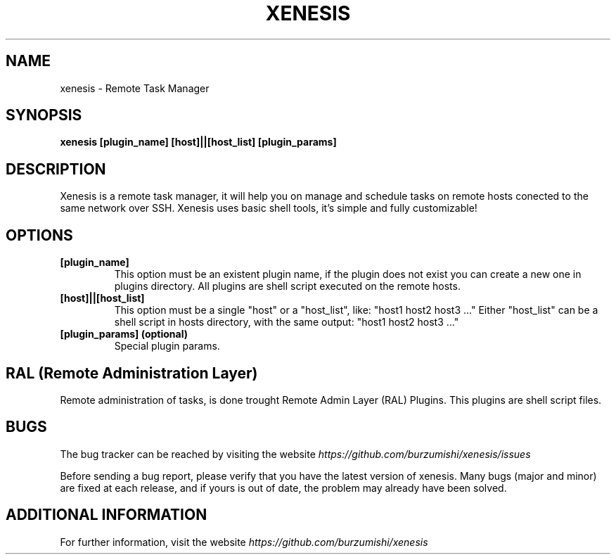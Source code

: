 .\" Copyright (c) 2014, Antonio Cao (@burzumishi) <antoniocao000@gmail.com>
.\"
.\" This is free documentation; you can redistribute it and/or
.\" modify it under the terms of the GNU General Public License as
.\" published by the Free Software Foundation; either version 2 of
.\" the License, or (at your option) any later version.
.\"
.\" The GNU General Public License's references to "object code"
.\" and "executables" are to be interpreted as the output of any
.\" document formatting or typesetting system, including
.\" intermediate and printed output.
.\"
.\" This manual is distributed in the hope that it will be useful,
.\" but WITHOUT ANY WARRANTY; without even the implied warranty of
.\" MERCHANTABILITY or FITNESS FOR A PARTICULAR PURPOSE.  See the
.\" GNU General Public License for more details.
.\"
.\" You should have received a copy of the GNU General Public
.\" License along with this manual; if not, write to the Free
.\" Software Foundation, Inc., 51 Franklin Street, Fifth Floor,
.\" Boston, MA  02111-1301  USA.
.TH XENESIS 1
.SH NAME
xenesis \- Remote Task Manager

.SH SYNOPSIS
.B xenesis [plugin_name] [host]||[host_list] [plugin_params]

.SH DESCRIPTION
Xenesis is a remote task manager, it will help you on manage and schedule tasks on remote hosts conected to the same network over SSH.
Xenesis uses basic shell tools, it's simple and fully customizable!

.SH OPTIONS

.TP
.B [plugin_name]
This option must be an existent plugin name, if the plugin does not exist you can create a new one in plugins directory.
All plugins are shell script executed on the remote hosts.
.br

.TP
.B [host]||[host_list]
This option must be a single "host" or a "host_list", like: "host1 host2 host3 ..."
Either "host_list" can be a shell script in hosts directory, with the same output: "host1 host2 host3 ..."
.br

.TP
.B [plugin_params] (optional)
Special plugin params.
.br

.SH RAL (Remote Administration Layer)
Remote administration of tasks, is done trought Remote Admin Layer (RAL) Plugins.
This plugins are shell script files.

.SH BUGS
The bug tracker can be reached by visiting the website
\fIhttps://github.com/burzumishi/xenesis/issues\fR

Before sending a bug report, please verify that you have the latest
version of xenesis. Many bugs (major and minor) are fixed at each
release, and if yours is out of date, the problem may already have
been solved.

.SH ADDITIONAL INFORMATION

For further information, visit the website
\fIhttps://github.com/burzumishi/xenesis\fR
